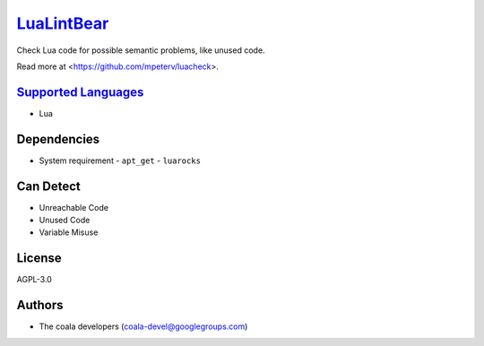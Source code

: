 `LuaLintBear <https://github.com/coala/coala-bears/tree/master/bears/lua/LuaLintBear.py>`_
===================================================================================================

Check Lua code for possible semantic problems, like unused code.

Read more at <https://github.com/mpeterv/luacheck>.

`Supported Languages <../README.rst>`_
--------------------------------------

* Lua



Dependencies
------------

* System requirement
  - ``apt_get`` - ``luarocks``


Can Detect
----------

* Unreachable Code
* Unused Code
* Variable Misuse

License
-------

AGPL-3.0

Authors
-------

* The coala developers (coala-devel@googlegroups.com)
